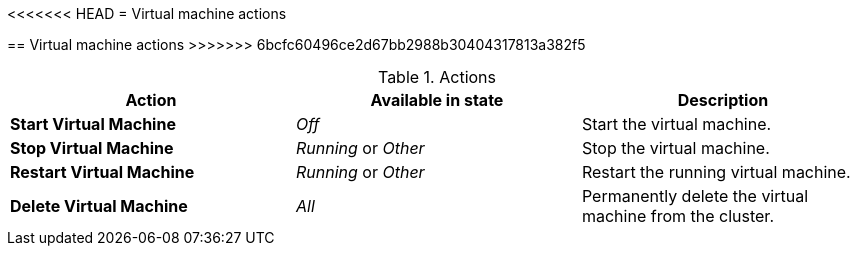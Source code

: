 // Module included in the following assemblies:
//
// * cnv_users_guide/cnv_users_guide.adoc

[[cnv-vm-actions-web]]
<<<<<<< HEAD
= Virtual machine actions
=======
== Virtual machine actions
>>>>>>> 6bcfc60496ce2d67bb2988b30404317813a382f5

.Actions
|===
|Action | Available in state | Description

|*Start Virtual Machine*
|_Off_
|Start the virtual machine.

|*Stop Virtual Machine*
|_Running_ or _Other_
|Stop the virtual machine.

|*Restart Virtual Machine*
|_Running_ or _Other_
|Restart the running virtual machine.

|*Delete Virtual Machine*
|_All_
|Permanently delete the virtual machine from the cluster. 
|===


